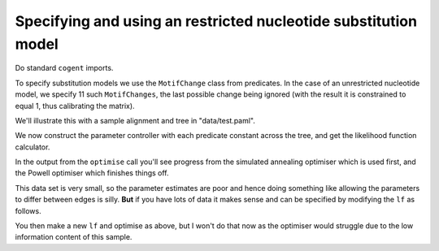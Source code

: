 Specifying and using an restricted nucleotide substitution model
================================================================

Do standard ``cogent`` imports.

.. doctest::

    >>> from cogent import LoadSeqs, LoadTree, DNA
    >>> from cogent.evolve.predicate import MotifChange
    >>> from cogent.evolve.substitution_model import Nucleotide

.. don't pollute screen during execution with uninteresting warning

.. doctest::
    :hide:
    
    >>> import warnings
    >>> warnings.filterwarnings("ignore", "Model not reversible")

To specify substitution models we use the ``MotifChange`` class from predicates. In the case of an unrestricted nucleotide model, we specify 11 such ``MotifChanges``, the last possible change being ignored (with the result it is constrained to equal 1, thus calibrating the matrix).

.. doctest::

    >>> ACTG = list('ACTG')
    >>> preds = [MotifChange(i, j, forward_only=True) for i in ACTG for j in ACTG if i != j]
    >>> del(preds[-1])
    >>> preds
    [A>C, A>T, A>G, C>A, C>T, C>G, T>A, T>C, T>G, G>A, G>C]
    >>> sm = Nucleotide(predicates=preds, recode_gaps=True)
    >>> print sm
    <BLANKLINE>
    Nucleotide ( name = ''; type = 'None'; params = ['A>T', 'C>G', 'T>G', 'G>A', 'T>A', 'T>C', 'C>A', 'G>C', 'C>T', 'A>G', 'A>C']; number of motifs = 4; motifs = ['T', 'C', 'A', 'G'])
    <BLANKLINE>

We'll illustrate this with a sample alignment and tree in "data/test.paml".

.. doctest::

    >>> tr = LoadTree("data/test.tree")
    >>> print tr
    (((Human,HowlerMon),Mouse),NineBande,DogFaced);
    >>> al = LoadSeqs("data/test.paml", moltype=DNA)
    >>> al
    5 x 60 dna alignment: NineBande[GCAAGGCGCCA...], Mouse[GCAGTGAGCCA...], Human[GCAAGGAGCCA...], ...

We now construct the parameter controller with each predicate constant across the tree, and get the likelihood function calculator.

.. doctest::

    >>> lf = sm.makeLikelihoodFunction(tr)
    >>> lf.setAlignment(al)
    >>> lf.setName('Unrestricted model')
    >>> lf.optimise()
    Outer loop = 0...

In the output from the ``optimise`` call you'll see progress from the simulated annealing optimiser which is used first, and the Powell optimiser which finishes things off.

.. doctest::

    >>> print lf
    Unrestricted model
    ============================================================================
       A>C       A>G       A>T       C>A       C>G       C>T       G>A       G>C
    ----------------------------------------------------------------------------
    0.6890    1.8880    0.0000    0.0000    0.0000    2.1652    0.2291    0.4868
    ----------------------------------------------------------------------------
    <BLANKLINE>
    continued:
    ====================================
       A>C       T>A       T>C       T>G
    ------------------------------------
    0.6890    0.0000    2.2755    0.0000
    ------------------------------------
    <BLANKLINE>
    =============================
         edge    parent    length
    -----------------------------
        Human    edge.0    0.0333
    HowlerMon    edge.0    0.0165
       edge.0    edge.1    0.0164
        Mouse    edge.1    0.1980
       edge.1      root    0.0000
    NineBande      root    0.0335
     DogFaced      root    0.0503
    -----------------------------
    ===============
    motif    mprobs
    ---------------
        T    0.1433
        C    0.1600
        A    0.3800
        G    0.3167
    ---------------

This data set is very small, so the parameter estimates are poor and hence doing something like allowing the parameters to differ between edges is silly. **But** if you have lots of data it makes sense and can be specified by modifying the ``lf`` as follows.

.. doctest::

    >>> for pred in preds:
    ...     lf.setParamRule(str(pred), is_independent=True)

You then make a new ``lf`` and optimise as above, but I won't do that now as the optimiser would struggle due to the low information content of this sample.
